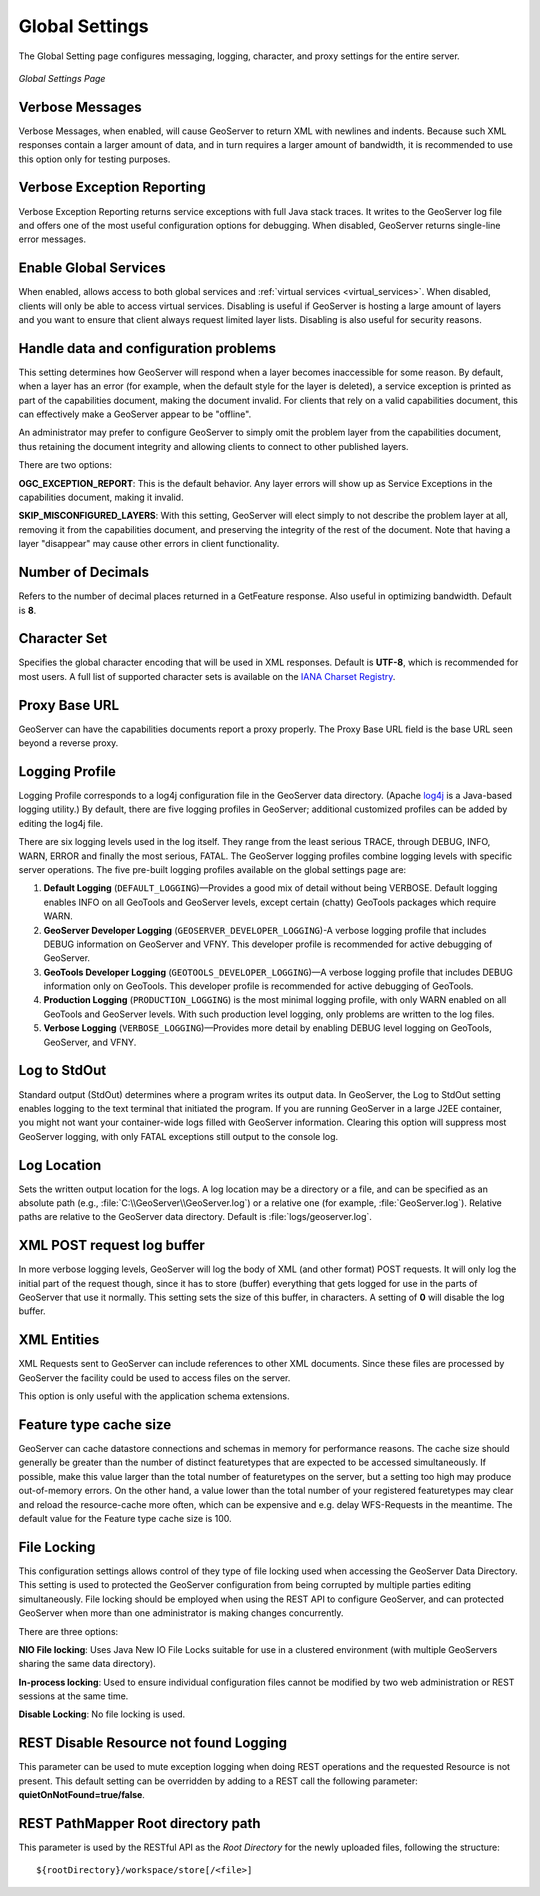 .. _globalsettings:

Global Settings
================

The Global Setting page configures messaging, logging, character, and proxy settings for the entire server.

.. figure:: ../images/server_globalsettings.png
   :align: center
   
   *Global Settings Page*
   
Verbose Messages
----------------

Verbose Messages, when enabled, will cause GeoServer to return XML with newlines and indents. Because such XML responses contain a larger amount of data, and in turn requires a larger amount of bandwidth, it is recommended to use this option only for testing purposes. 


Verbose Exception Reporting
---------------------------

Verbose Exception Reporting returns service exceptions with full Java stack traces. It writes to the GeoServer log file and offers one of the most useful configuration options for debugging. When disabled, GeoServer returns single-line error messages.

Enable Global Services
----------------------

When enabled, allows access to both global services and :ref:`virtual services <virtual_services>`. When disabled, clients will only be able to access virtual services. Disabling is useful if GeoServer is hosting a large amount of layers and you want to ensure that client always request limited layer lists. Disabling is also useful for security reasons.


Handle data and configuration problems
--------------------------------------

This setting determines how GeoServer will respond when a layer becomes inaccessible for some reason. By default, when a layer has an error (for example, when the default style for the layer is deleted), a service exception is printed as part of the capabilities document, making the document invalid. For clients that rely on a valid capabilities document, this can effectively make a GeoServer appear to be "offline". 

An administrator may prefer to configure GeoServer to simply omit the problem layer from the capabilities document, thus retaining the document integrity and allowing clients to connect to other published layers.

There are two options:

**OGC_EXCEPTION_REPORT**: This is the default behavior. Any layer errors will show up as Service Exceptions in the capabilities document, making it invalid.

**SKIP_MISCONFIGURED_LAYERS**: With this setting, GeoServer will elect simply to not describe the problem layer at all, removing it from the capabilities document, and preserving the integrity of the rest of the document. Note that having a layer "disappear" may cause other errors in client functionality.


Number of Decimals
------------------

Refers to the number of decimal places returned in a GetFeature response. Also useful in optimizing bandwidth. Default is **8**.

Character Set
-------------

Specifies the global character encoding that will be used in XML responses. Default is **UTF-8**, which is recommended for most users. A full list of supported character sets is available on the `IANA Charset Registry <http://www.iana.org/assignments/character-sets>`_.

Proxy Base URL
--------------

GeoServer can have the capabilities documents report a proxy properly. The Proxy Base URL field is the base URL seen beyond a reverse proxy.

Logging Profile
---------------

Logging Profile corresponds to a log4j configuration file in the GeoServer data directory. (Apache `log4j <http://logging.apache.org/log4j/1.2/index.html>`_ is a Java-based logging utility.)  By default, there are five logging profiles in GeoServer; additional customized profiles can be added by editing the log4j file. 

There are six logging levels used in the log itself. They range from the least serious TRACE, through DEBUG, INFO, WARN, ERROR and finally the most serious, FATAL. The GeoServer logging profiles combine logging levels with specific server operations. The five pre-built logging profiles available on the global settings page are:
 
#. **Default Logging** (``DEFAULT_LOGGING``)—Provides a good mix of detail without being VERBOSE. Default logging enables INFO on all GeoTools and GeoServer levels, except certain (chatty) GeoTools packages which require WARN. 
#. **GeoServer Developer Logging** (``GEOSERVER_DEVELOPER_LOGGING``)-A verbose logging profile that includes DEBUG information on GeoServer and VFNY. This developer profile is recommended for active debugging of GeoServer.
#. **GeoTools Developer Logging** (``GEOTOOLS_DEVELOPER_LOGGING``)—A verbose logging profile that includes DEBUG information only on GeoTools. This developer profile is recommended for active debugging of GeoTools.
#. **Production Logging** (``PRODUCTION_LOGGING``) is the most minimal logging profile, with only WARN enabled on all GeoTools and GeoServer levels. With such production level logging, only problems are written to the log files.
#. **Verbose Logging**  (``VERBOSE_LOGGING``)—Provides more detail by enabling DEBUG level logging on GeoTools, GeoServer, and VFNY.


Log to StdOut
-------------

Standard output (StdOut) determines where a program writes its output data. In GeoServer, the Log to StdOut setting enables logging to the text terminal that initiated the program. If you are running GeoServer in a large J2EE container, you might not want your container-wide logs filled with GeoServer information. Clearing this option will suppress most GeoServer logging, with only FATAL exceptions still output to the console log.

Log Location
------------

Sets the written output location for the logs. A log location may be a directory or a file, and can be specified as an absolute path (e.g., :file:`C:\\GeoServer\\GeoServer.log`) or a relative one (for example, :file:`GeoServer.log`). Relative paths are relative to the GeoServer data directory. Default is :file:`logs/geoserver.log`.

XML POST request log buffer 
---------------------------

In more verbose logging levels, GeoServer will log the body of XML (and other format) POST requests. It will only log the initial part of the request though, since it has to store (buffer) everything that gets logged for use in the parts of GeoServer that use it normally. This setting sets the size of this buffer, in characters. A setting of **0** will disable the log buffer.

XML Entities
------------

XML Requests sent to GeoServer can include references to other XML documents. Since these files are processed by GeoServer the facility could be used to access files on the server.

This option is only useful with the application schema extensions.

Feature type cache size
-----------------------

GeoServer can cache datastore connections and schemas in memory for performance reasons. The cache size should generally be greater than the number of distinct featuretypes that are expected to be accessed simultaneously.
If possible, make this value larger than the total number of featuretypes on the server, but a setting too high may produce out-of-memory errors. On the other hand, a value lower than the total number of your registered featuretypes may clear and reload the resource-cache more often, which can be expensive and e.g. delay WFS-Requests in the meantime.
The default value for the Feature type cache size is 100.

File Locking
------------

This configuration settings allows control of they type of file locking used when accessing the GeoServer Data Directory. This setting is used to protected the GeoServer configuration from being corrupted by multiple parties editing simultaneously. File locking should be employed when using the REST API to configure GeoServer, and can protected GeoServer when more than one administrator is making changes concurrently.

There are three options:

**NIO File locking**: Uses Java New IO File Locks suitable for use in a clustered environment (with multiple GeoServers sharing the same data directory).

**In-process locking**: Used to ensure individual configuration files cannot be modified by two web administration or REST sessions at the same time.

**Disable Locking**: No file locking is used.

REST Disable Resource not found Logging
----------------------------------------
This parameter can be used to mute exception logging when doing REST operations and the requested Resource is not present. This default setting can be overridden by adding to a REST call the following parameter: **quietOnNotFound=true/false**.

REST PathMapper Root directory path
-----------------------------------

This parameter is used by the RESTful API as the `Root Directory` for the newly uploaded files, following the structure::

	${rootDirectory}/workspace/store[/<file>]
 
